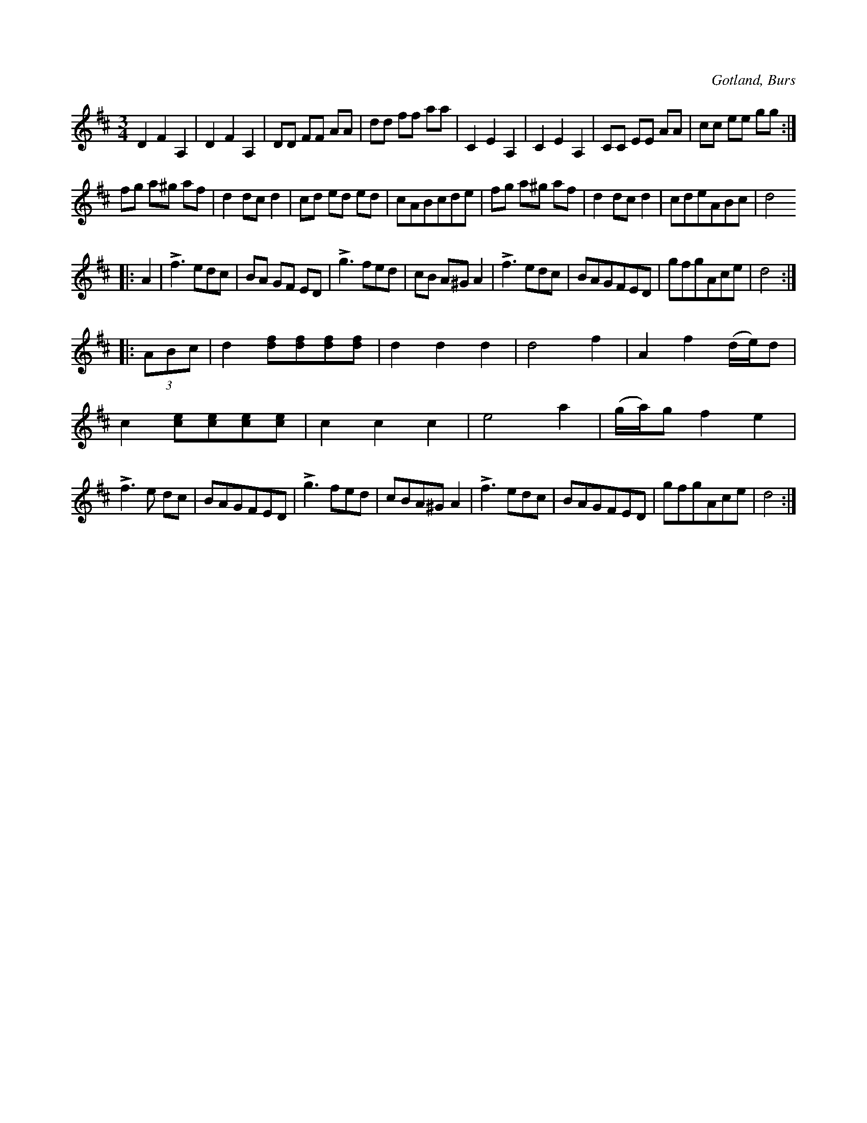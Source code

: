X:492
T:
R:vals
S:Efter både Florsen och Laugren, som spelat den lika.
O:Gotland, Burs
M:3/4
L:1/8
K:D
D2 F2 A,2|D2 F2 A,2|DD FF AA|dd ff aa|C2 E2 A,2|C2 E2 A,2|CC EE AA|cc ee gg:|
fg a^g af|d2 dc d2|cd ed ed|cABcde|fg a^g af|d2 dc d2|cdeABc|d4
|:A2|Lf3 edc|BA GF ED|Lg3 fed|cB A^G A2|Lf3 edc|BAGFED|gfgAce|d4::
(3ABc|d2 [df][df][df][df]|d2 d2 d2|d4 f2|A2 f2 (d/e/)d|
c2 [ce][ce][ce][ce]|c2 c2 c2|e4 a2|(g/a/)g f2 e2|
Lf3 e dc|BAGFED|Lg3 fed|cBA^G A2|Lf3 edc|BAGFED|gfgAce|d4:|

